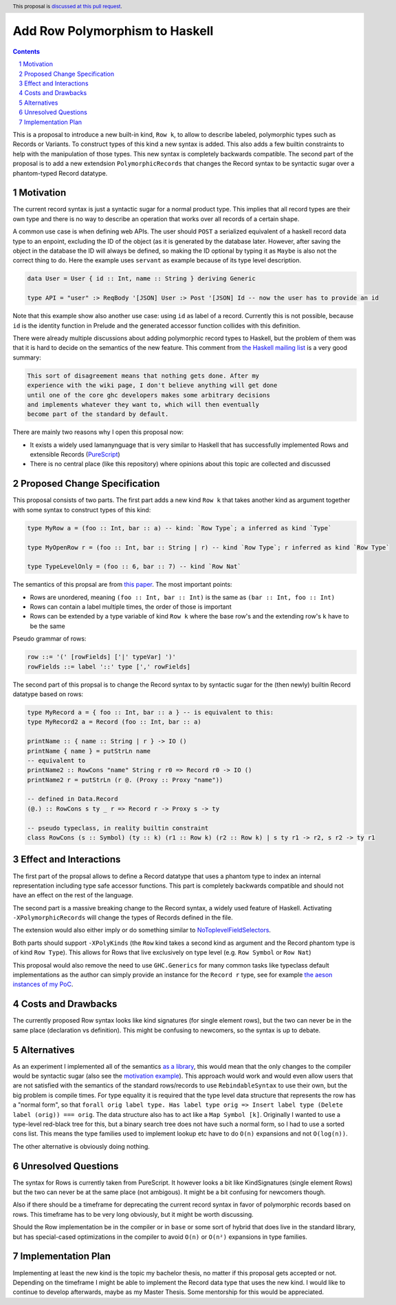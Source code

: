 Add Row Polymorphism to Haskell
==============

.. proposal-number:: Leave blank. This will be filled in when the proposal is
                     accepted.
.. trac-ticket:: Leave blank. This will eventually be filled with the Trac
                 ticket number which will track the progress of the
                 implementation of the feature.
.. implemented:: Leave blank. This will be filled in with the first GHC version which
                 implements the described feature.
.. highlight:: haskell
.. header:: This proposal is `discussed at this pull request <https://github.com/ghc-proposals/ghc-proposals/pull/180>`_.
.. sectnum::
.. contents::

This is a proposal to introduce a new built-in kind, ``Row k``, to allow to describe labeled, polymorphic types such as Records or Variants. To construct types of this kind a new syntax is added. This also adds a few builtin constraints to help with the manipulation of those types. This new syntax is completely backwards compatible. The second part of the proposal is to add a new extendsion ``PolymorphicRecords`` that changes the Record syntax to be syntactic sugar over a phantom-typed Record datatype.

Motivation
------------

The current record syntax is just a syntactic sugar for a normal product type. This implies that all record types are their own type and there is no way to describe an operation that works over all records of a certain shape.

A common use case is when defining web APIs. The user should ``POST`` a serialized equivalent of a haskell record data type to an enpoint, excluding the ID of the object (as it is generated by the database later. However, after saving the object in the database the ID will always be defined, so making the ID optional by typing it as ``Maybe`` is also not the correct thing to do. Here the example uses ``servant`` as example because of its type level description.

.. code-block:: haskell

  data User = User { id :: Int, name :: String } deriving Generic

  type API = "user" :> ReqBody '[JSON] User :> Post '[JSON] Id -- now the user has to provide an id

Note that this example show also another use case: using ``id`` as label of a record. Currently this is not possible, because ``id`` is the identity function in Prelude and the generated accessor function collides with this definition.

There were already multiple discussions about adding polymorphic record types to Haskell, but the problem of them was that it is hard to decide on the semantics of the new feature. This comment from `the Haskell mailing list <https://mail.haskell.org/pipermail/haskell/2008-February/020177.html>`_ is a very good summary:

.. code-block:: haskell

  This sort of disagreement means that nothing gets done. After my
  experience with the wiki page, I don't believe anything will get done
  until one of the core ghc developers makes some arbitrary decisions
  and implements whatever they want to, which will then eventually
  become part of the standard by default.

There are mainly two reasons why I open this proposal now:

- It exists a widely used lamanynguage that is very similar to Haskell that has successfully implemented Rows and extensible Records (`PureScript <http://www.purescript.org/>`_)
- There is no central place (like this repository) where opinions about this topic are collected and discussed

Proposed Change Specification
-----------------------------

This proposal consists of two parts. The first part adds a new kind ``Row k`` that takes another kind as argument together with some syntax to construct types of this kind:

.. code-block:: haskell

  type MyRow a = (foo :: Int, bar :: a) -- kind: `Row Type`; a inferred as kind `Type`

  type MyOpenRow r = (foo :: Int, bar :: String | r) -- kind `Row Type`; r inferred as kind `Row Type`

  type TypeLevelOnly = (foo :: 6, bar :: 7) -- kind `Row Nat`

The semantics of this propsal are from `this paper <https://www.microsoft.com/en-us/research/wp-content/uploads/2016/02/scopedlabels.pdf>`_. The most important points:

- Rows are unordered, meaning ``(foo :: Int, bar :: Int)`` is the same as ``(bar :: Int, foo :: Int)``
- Rows can contain a label multiple times, the order of those is important
- Rows can be extended by a type variable of kind ``Row k`` where the base row's and the extending row's ``k`` have to be the same

Pseudo grammar of rows:

.. code-block:: haskell

  row ::= '(' [rowFields] ['|' typeVar] ')'
  rowFields ::= label '::' type [',' rowFields]


The second part of this propsal is to change the Record syntax to by syntactic sugar for the (then newly) builtin Record datatype based on rows:

.. code-block:: haskell

  type MyRecord a = { foo :: Int, bar :: a } -- is equivalent to this:
  type MyRecord2 a = Record (foo :: Int, bar :: a)

  printName :: { name :: String | r } -> IO ()
  printName { name } = putStrLn name
  -- equivalent to
  printName2 :: RowCons "name" String r r0 => Record r0 -> IO ()
  printName2 r = putStrLn (r @. (Proxy :: Proxy "name"))

  -- defined in Data.Record
  (@.) :: RowCons s ty _ r => Record r -> Proxy s -> ty

  -- pseudo typeclass, in reality builtin constraint
  class RowCons (s :: Symbol) (ty :: k) (r1 :: Row k) (r2 :: Row k) | s ty r1 -> r2, s r2 -> ty r1

Effect and Interactions
-----------------------

The first part of the propsal allows to define a Record datatype that uses a phantom type to index an internal representation including type safe accessor functions. This part is completely backwards compatible and should not have an effect on the rest of the language.

The second part is a massive breaking change to the Record syntax, a widely used feature of Haskell. Activating ``-XPolymorphicRecords`` will change the types of Records defined in the file.

The extension would also either imply or do something similar to `NoToplevelFieldSelectors <https://github.com/ghc-proposals/ghc-proposals/pull/160>`_.

Both parts should support ``-XPolyKinds`` (the ``Row`` kind takes a second kind as argument and the Record phantom type is of kind ``Row Type``). This allows for Rows that live exclusively on type level (e.g. ``Row Symbol`` or ``Row Nat``)

This proposal would also remove the need to use ``GHC.Generics`` for many common tasks like typeclass default implementations as the author can simply provide an instance for the ``Record r`` type, see for example `the aeson instances of my PoC <https://github.com/jvanbruegge/Megarecord/blob/master/src/Megarecord/Record.hs#L48>`_.

Costs and Drawbacks
-------------------
The currently proposed Row syntax looks like kind signatures (for single element rows), but the two can never be in the same place (declaration vs definition). This might be confusing to newcomers, so the syntax is up to debate.

Alternatives
------------

As an experiment I implemented all of the semantics `as a library <https://github.com/jvanbruegge/Megarecord>`_, this would mean that the only changes to the compiler would be syntactic sugar (also see the `motivation example <https://github.com/jvanbruegge/Megarecord/blob/master/app/Main.hs>`_). This approach would work and would even allow users that are not satisfied with the semantics of the standard rows/records to use ``RebindableSyntax`` to use their own, but the big problem is compile times. For type equality it is required that the type level data structure that represents the row has a "normal form", so that ``forall orig label type. Has label type orig => Insert label type (Delete label (orig)) === orig``. The data structure also has to act like a ``Map Symbol [k]``. Originally I wanted to use a type-level red-black tree for this, but a binary search tree does not have such a normal form, so I had to use a sorted cons list. This means the type families used to implement lookup etc have to do ``O(n)`` expansions and not ``O(log(n))``.

The other alternative is obviously doing nothing.

Unresolved Questions
--------------------
The syntax for Rows is currently taken from PureScript. It however looks a bit like KindSignatures (single element Rows) but the two can never be at the same place (not ambigous). It might be a bit confusing for newcomers though.

Also if there should be a timeframe for deprecating the current record syntax in favor of polymorphic records based on rows. This timeframe has to be very long obviously, but it might be worth discussing.

Should the Row implementation be in the compiler or in ``base`` or some sort of hybrid that does live in the standard library, but has special-cased optimizations in the compiler to avoid ``O(n)`` or ``O(n²)`` expansions in type families.

Implementation Plan
-------------------

Implementing at least the new kind is the topic my bachelor thesis, no matter if this proposal gets accepted or not. Depending on the timeframe I might be able to implement the Record data type that uses the new kind. I would like to continue to develop afterwards, maybe as my Master Thesis.
Some mentorship for this would be appreciated.
